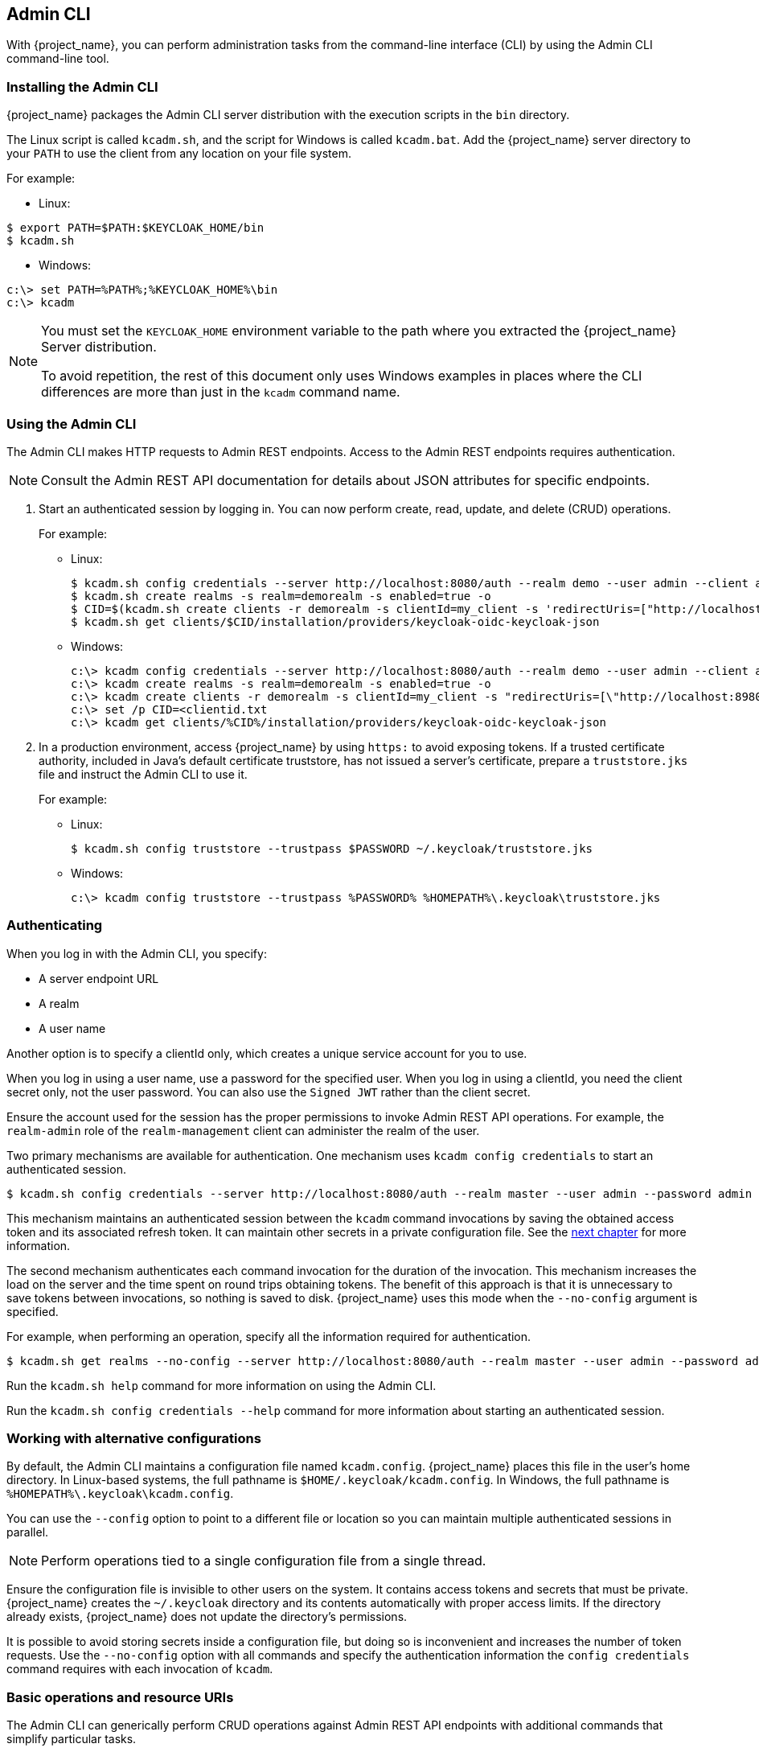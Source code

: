 
== Admin CLI

With {project_name}, you can perform administration tasks from the command-line interface (CLI) by using the Admin CLI command-line tool.

=== Installing the Admin CLI

{project_name} packages the Admin CLI server distribution with the execution scripts in the `bin` directory.

The Linux script is called `kcadm.sh`, and the script for Windows is called `kcadm.bat`. Add the {project_name} server directory to your `PATH` to use the client from any location on your file system.

For example:

* Linux:
[options="nowrap"]
----
$ export PATH=$PATH:$KEYCLOAK_HOME/bin
$ kcadm.sh
----

* Windows:
[options="nowrap"]
----
c:\> set PATH=%PATH%;%KEYCLOAK_HOME%\bin
c:\> kcadm
----

[NOTE]
====
You must set the `KEYCLOAK_HOME` environment variable to the path where you extracted the {project_name} Server distribution.

To avoid repetition, the rest of this document only uses Windows examples in places where the CLI differences are more than just in the `kcadm` command name.
====


=== Using the Admin CLI

The Admin CLI makes HTTP requests to Admin REST endpoints. Access to the Admin REST endpoints requires authentication.

[NOTE]
====
Consult the Admin REST API documentation for details about JSON attributes for specific endpoints.
====

. Start an authenticated session by logging in. You can now perform create, read, update, and delete (CRUD) operations.
+
For example:

* Linux:
+
[options="nowrap"]
----
$ kcadm.sh config credentials --server http://localhost:8080/auth --realm demo --user admin --client admin
$ kcadm.sh create realms -s realm=demorealm -s enabled=true -o
$ CID=$(kcadm.sh create clients -r demorealm -s clientId=my_client -s 'redirectUris=["http://localhost:8980/myapp/*"]' -i)
$ kcadm.sh get clients/$CID/installation/providers/keycloak-oidc-keycloak-json
----
+
* Windows:
+
[options="nowrap"]
----
c:\> kcadm config credentials --server http://localhost:8080/auth --realm demo --user admin --client admin
c:\> kcadm create realms -s realm=demorealm -s enabled=true -o
c:\> kcadm create clients -r demorealm -s clientId=my_client -s "redirectUris=[\"http://localhost:8980/myapp/*\"]" -i > clientid.txt
c:\> set /p CID=<clientid.txt
c:\> kcadm get clients/%CID%/installation/providers/keycloak-oidc-keycloak-json
----

. In a production environment, access {project_name} by using `https:` to avoid exposing tokens. If a trusted certificate authority, included in Java's default certificate truststore, has not issued a server's certificate, prepare a `truststore.jks` file and instruct the Admin CLI to use it.
+
For example:

* Linux:
+
[options="nowrap"]
----
$ kcadm.sh config truststore --trustpass $PASSWORD ~/.keycloak/truststore.jks
----
+
* Windows:
+
[options="nowrap"]
----
c:\> kcadm config truststore --trustpass %PASSWORD% %HOMEPATH%\.keycloak\truststore.jks
----


=== Authenticating

When you log in with the Admin CLI, you specify:

* A server endpoint URL
* A realm
* A user name

Another option is to specify a clientId only, which creates a unique service account for you to use. 

When you log in using a user name, use a password for the specified user. When you log in using a clientId, you need the client secret only, not the user password. You can also use the `Signed JWT` rather than the client secret.

Ensure the account used for the session has the proper permissions to invoke Admin REST API operations. For example, the `realm-admin` role of the `realm-management` client can  administer the realm of the user.

Two primary mechanisms are available for authentication. One mechanism uses `kcadm config credentials` to start an authenticated session.

[options="nowrap"]
----
$ kcadm.sh config credentials --server http://localhost:8080/auth --realm master --user admin --password admin
----

This mechanism maintains an authenticated session between the `kcadm` command invocations by saving the obtained access token and its associated refresh token. It can maintain other secrets in a private configuration file. See the <<_working_with_alternative_configurations, next chapter>> for more information.

The second mechanism authenticates each command invocation for the duration of the invocation. This mechanism increases the load on the server and the time spent on round trips obtaining tokens. The benefit of this approach is that it is unnecessary to save tokens between invocations, so nothing is saved to disk. {project_name} uses this mode when the `--no-config` argument is specified.

For example, when performing an operation, specify all the information required for authentication.
[options="nowrap"]
----
$ kcadm.sh get realms --no-config --server http://localhost:8080/auth --realm master --user admin --password admin
----

Run the `kcadm.sh help` command for more information on using the Admin CLI.

Run the `kcadm.sh config credentials --help` command for more information about starting an authenticated session.


[[_working_with_alternative_configurations]]
=== Working with alternative configurations

By default, the Admin CLI maintains a configuration file named `kcadm.config`. {project_name} places this file in the user's home directory. 
In Linux-based systems, the full pathname is `$HOME/.keycloak/kcadm.config`. 
In Windows, the full pathname is `%HOMEPATH%\.keycloak\kcadm.config`. 

You can use the `--config` option to point to a different file or location so you can maintain multiple authenticated sessions in parallel.

[NOTE]
====
Perform operations tied to a single configuration file from a single thread.
====

Ensure the configuration file is invisible to other users on the system. It contains access tokens and secrets that must be private. {project_name} creates the `~/.keycloak` directory and its contents automatically with proper access limits. If the directory already exists, {project_name} does not update the directory's permissions.

It is possible to avoid storing secrets inside a configuration file, but doing so is inconvenient and increases the number of token requests. Use the `--no-config` option with all commands and specify the authentication information the `config credentials` command requires with each invocation of `kcadm`.

=== Basic operations and resource URIs

The Admin CLI can generically perform CRUD operations against Admin REST API endpoints with additional commands that simplify particular tasks.

The main usage pattern is listed here:
[options="nowrap"]
----
$ kcadm.sh create ENDPOINT [ARGUMENTS]
$ kcadm.sh get ENDPOINT [ARGUMENTS]
$ kcadm.sh update ENDPOINT [ARGUMENTS]
$ kcadm.sh delete ENDPOINT [ARGUMENTS]
----

The `create`, `get`, `update`, and `delete` commands map to the HTTP verbs `POST`, `GET`, `PUT`, and `DELETE`, respectively.
ENDPOINT is a target resource URI and can be absolute (starting with `http:` or `https:`) or relative, that {project_name} uses to compose absolute URLs in the following format:

[options="nowrap"]
----
SERVER_URI/admin/realms/REALM/ENDPOINT
----

For example, if you authenticate against the server http://localhost:8080/auth and realm is `master`, using `users` as ENDPOINT creates the http://localhost:8080/auth/admin/realms/master/users resource URL.

If you set ENDPOINT to `clients`, the effective resource URI is http://localhost:8080/auth/admin/realms/master/clients.

{project_name} has a `realms` endpoint that is the container for realms. It resolves to:
[options="nowrap"]
----
SERVER_URI/admin/realms
----

{project_name} has a `serverinfo` endpoint. This endpoint is independent of realms.

When you authenticate as a user with realm-admin powers, you may need to perform commands on multiple realms. If so, specify the `-r` option to tell the CLI which realm the command is to execute against explicitly. Instead of using `REALM` as specified by the `--realm` option of `kcadm.sh config credentials`, the command uses `TARGET_REALM`.

[options="nowrap"]
----
SERVER_URI/admin/realms/TARGET_REALM/ENDPOINT
----

For example:
[options="nowrap"]
----
$ kcadm.sh config credentials --server http://localhost:8080/auth --realm master --user admin --password admin
$ kcadm.sh create users -s username=testuser -s enabled=true -r demorealm
----

In this example, you start a session authenticated as the `admin` user in the `master` realm. You then perform a POST call against the resource URL `http://localhost:8080/auth/admin/realms/demorealm/users`.

The `create` and `update` commands send a JSON body to the server. You can use `-f FILENAME` to read a pre-made document from a file. When you can use the `-f -` option, {project_name} reads the message body from the standard input. You can specify individual attributes and their values, as seen in the `create users` example. {project_name} composes the attributes into a JSON body and sends them to the server.

Several methods are available in {project_name} to update a resource using the `update` command. You can determine the current state of a resource and save it to a file, edit that file, and send it to the server for an update.

For example:
[options="nowraps"]
----
$ kcadm.sh get realms/demorealm > demorealm.json
$ vi demorealm.json
$ kcadm.sh update realms/demorealm -f demorealm.json
----

This method updates the resource on the server with the attributes in the sent JSON document.

Another method is to perform an on-the-fly update by using the `-s, --set` options to set new values.

For example:
[options="nowraps"]
----
$ kcadm.sh update realms/demorealm -s enabled=false
----

This method sets the `enabled` attribute to `false`.

By default, the `update` command performs a `get` and then merges the new attribute values with existing values. In some cases, the endpoint may support the `put` command but not the `get` command. You can use the `-n` option to perform a no-merge update, which performs a `put` command without first running a `get` command.


=== Realm operations

[discrete]
==== Creating a new realm

Use the `create` command on the `realms` endpoint to create a new enabled realm. Set the attributes to `realm` and `enabled`.
[options="nowrap"]
----
$ kcadm.sh create realms -s realm=demorealm -s enabled=true
----

{project_name} disables realms by default. You can use a realm immediately for authentication by enabling it.

A description for a new object can also be in JSON format.
[options="nowrap"]
----
$ kcadm.sh create realms -f demorealm.json
----

You can send a JSON document with realm attributes directly from a file or pipe the document to standard input.

For example:

* Linux:
[options="nowrap"]
----
$ kcadm.sh create realms -f - << EOF
{ "realm": "demorealm", "enabled": true }
EOF
----

* Windows:
[options="nowrap"]
----
c:\> echo { "realm": "demorealm", "enabled": true } | kcadm create realms -f -
----

[discrete]
==== Listing existing realms

This command returns a list of all realms.
[options="nowrap"]
----
$ kcadm.sh get realms
----

[NOTE]
====
{project_name} filters the list of realms on the server to return realms a user can see only.
====

The list of all realm attributes can be verbose, and most users are interested in a subset of attributes, such as the realm name and the enabled status of the realm. You can specify the attributes to return by using the `--fields` option.
[options="nowrap"]
----
$ kcadm.sh get realms --fields realm,enabled
----

You can display the result as comma-separated values.
[options="nowrap"]
----
$ kcadm.sh get realms --fields realm --format csv --noquotes
----

[discrete]
==== Getting a specific realm

Append a realm name to a collection URI to get an individual realm.
[options="nowrap"]
----
$ kcadm.sh get realms/master
----

[discrete]
==== Updating a realm

. Use the `-s` option to set new values for the attributes when you do not want to change all of the realm's attributes.
+
For example:
+
[options="nowrap"]
----
$ kcadm.sh update realms/demorealm -s enabled=false
----
. If you want to set all writable attributes to new values:

.. Run a `get` command.
.. Edit the current values in the JSON file.
.. Resubmit.
+
For example:
+
[options="nowrap"]
----
$ kcadm.sh get realms/demorealm > demorealm.json
$ vi demorealm.json
$ kcadm.sh update realms/demorealm -f demorealm.json
----

[discrete]
==== Deleting a realm

Run the following command to delete a realm:
[options="nowrap"]
----
$ kcadm.sh delete realms/demorealm
----

[discrete]
==== Turning on all login page options for the realm

Set the attributes that control specific capabilities to `true`.

For example:
[options="nowrap"]
----
$ kcadm.sh update realms/demorealm -s registrationAllowed=true -s registrationEmailAsUsername=true -s rememberMe=true -s verifyEmail=true -s resetPasswordAllowed=true -s editUsernameAllowed=true
----

[discrete]
==== Listing the realm keys

Use the `get` operation on the `keys` endpoint of the target realm.
[options="nowrap"]
----
$ kcadm.sh get keys -r demorealm
----

[discrete]
==== Generating new realm keys

. Get the ID of the target realm before adding a new RSA-generated key pair.
+
For example:
+
[options="nowrap"]
----
$ kcadm.sh get realms/demorealm --fields id --format csv --noquotes
----
. Add a new key provider with a higher priority than the existing providers as revealed by `kcadm.sh get keys -r demorealm`.
+
For example:
+
* Linux:
+
[options="nowrap"]
----
$ kcadm.sh create components -r demorealm -s name=rsa-generated -s providerId=rsa-generated -s providerType=org.keycloak.keys.KeyProvider -s parentId=959844c1-d149-41d7-8359-6aa527fca0b0 -s 'config.priority=["101"]' -s 'config.enabled=["true"]' -s 'config.active=["true"]' -s 'config.keySize=["2048"]'
----
* Windows:
+
[options="nowrap"]
----
c:\> kcadm create components -r demorealm -s name=rsa-generated -s providerId=rsa-generated -s providerType=org.keycloak.keys.KeyProvider -s parentId=959844c1-d149-41d7-8359-6aa527fca0b0 -s "config.priority=[\"101\"]" -s "config.enabled=[\"true\"]" -s "config.active=[\"true\"]" -s "config.keySize=[\"2048\"]"
----
. Set the `parentId` attribute to the value of the target realm's ID.
+
The newly added key is now the active key, as revealed by `kcadm.sh get keys -r demorealm`.

[discrete]
==== Adding new realm keys from a Java Key Store file

. Add a new key provider to add a new key pair pre-prepared as a JKS file.
+
For example, on:
+
* Linux:
+
[options="nowrap"]
----
$ kcadm.sh create components -r demorealm -s name=java-keystore -s providerId=java-keystore -s providerType=org.keycloak.keys.KeyProvider -s parentId=959844c1-d149-41d7-8359-6aa527fca0b0 -s 'config.priority=["101"]' -s 'config.enabled=["true"]' -s 'config.active=["true"]' -s 'config.keystore=["/opt/keycloak/keystore.jks"]' -s 'config.keystorePassword=["secret"]' -s 'config.keyPassword=["secret"]' -s 'config.keyAlias=["localhost"]'
----
* Windows:
+
[options="nowrap"]
----
c:\> kcadm create components -r demorealm -s name=java-keystore -s providerId=java-keystore -s providerType=org.keycloak.keys.KeyProvider -s parentId=959844c1-d149-41d7-8359-6aa527fca0b0 -s "config.priority=[\"101\"]" -s "config.enabled=[\"true\"]" -s "config.active=[\"true\"]" -s "config.keystore=[\"/opt/keycloak/keystore.jks\"]" -s "config.keystorePassword=[\"secret\"]" -s "config.keyPassword=[\"secret\"]" -s "config.keyAlias=[\"localhost\"]"
----
. Ensure you change the attribute values for `keystore`, `keystorePassword`, `keyPassword`, and `alias` to match your specific keystore.
. Set the `parentId` attribute to the value of the target realm's ID.

[discrete]
==== Making the key passive or disabling the key

. Identify the key you want to make passive.
+
[options="nowrap"]
----
$ kcadm.sh get keys -r demorealm
----
. Use the key's `providerId` attribute to construct an endpoint URI, such as `components/PROVIDER_ID`.
. Perform an `update`.
+
For example:

* Linux:
+
[options="nowrap"]
----
$ kcadm.sh update components/PROVIDER_ID -r demorealm -s 'config.active=["false"]'
----
* Windows:
+
[options="nowrap"]
----
c:\> kcadm update components/PROVIDER_ID -r demorealm -s "config.active=[\"false\"]"
----
+
You can update other key attributes:
. Set a new `enabled` value to disable the key, for example, `config.enabled=["false"]`.
. Set a new `priority` value to change the key's priority, for example, `config.priority=["110"]`.

[discrete]
==== Deleting an old key

. Ensure the key you are deleting is inactive and you have disabled it. This action is to prevent existing tokens held by applications and users from failing.
. Identify the key to delete.
+
[options="nowrap"]
----
$ kcadm.sh get keys -r demorealm
----
. Use the `providerId` of the key to perform the delete.
+
[options="nowrap"]
----
$ kcadm.sh delete components/PROVIDER_ID -r demorealm
----

[discrete]
==== Configuring event logging for a realm

Use the `update` command on the `events/config` endpoint.

The `eventsListeners` attribute contains a list of EventListenerProviderFactory IDs, specifying all event listeners that receive events. Attributes are available that control built-in event storage, so you can query past events using the Admin REST API. {project_name} has separate control over the logging of service calls (`eventsEnabled`) and the  auditing events triggered by the Admin Console or Admin REST API (`adminEventsEnabled`). You can set up the `eventsExpiration` event to expire to prevent your database from filling. {project_name} sets `eventsExpiration` to time-to-live expressed in seconds.

You can set up a built-in event listener that receives all events and logs the events through JBoss-logging. Using the `org.keycloak.events` logger, {project_name} logs error events as `WARN` and other events as `DEBUG`.

For example:

* Linux:
[options="nowrap"]
----
$ kcadm.sh update events/config -r demorealm -s 'eventsListeners=["jboss-logging"]'
----
* Windows:
[options="nowrap"]
----
c:\> kcadm update events/config -r demorealm -s "eventsListeners=[\"jboss-logging\"]"
----

For example:

You can turn on storage for all available ERROR events, not including auditing events, for two days so you can retrieve the events through Admin REST.

* Linux:
[options="nowrap"]
----
$ kcadm.sh update events/config -r demorealm -s eventsEnabled=true -s 'enabledEventTypes=["LOGIN_ERROR","REGISTER_ERROR","LOGOUT_ERROR","CODE_TO_TOKEN_ERROR","CLIENT_LOGIN_ERROR","FEDERATED_IDENTITY_LINK_ERROR","REMOVE_FEDERATED_IDENTITY_ERROR","UPDATE_EMAIL_ERROR","UPDATE_PROFILE_ERROR","UPDATE_PASSWORD_ERROR","UPDATE_TOTP_ERROR","VERIFY_EMAIL_ERROR","REMOVE_TOTP_ERROR","SEND_VERIFY_EMAIL_ERROR","SEND_RESET_PASSWORD_ERROR","SEND_IDENTITY_PROVIDER_LINK_ERROR","RESET_PASSWORD_ERROR","IDENTITY_PROVIDER_FIRST_LOGIN_ERROR","IDENTITY_PROVIDER_POST_LOGIN_ERROR","CUSTOM_REQUIRED_ACTION_ERROR","EXECUTE_ACTIONS_ERROR","CLIENT_REGISTER_ERROR","CLIENT_UPDATE_ERROR","CLIENT_DELETE_ERROR"]' -s eventsExpiration=172800
----
* Windows:
[options="nowrap"]
----
c:\> kcadm update events/config -r demorealm -s eventsEnabled=true -s "enabledEventTypes=[\"LOGIN_ERROR\",\"REGISTER_ERROR\",\"LOGOUT_ERROR\",\"CODE_TO_TOKEN_ERROR\",\"CLIENT_LOGIN_ERROR\",\"FEDERATED_IDENTITY_LINK_ERROR\",\"REMOVE_FEDERATED_IDENTITY_ERROR\",\"UPDATE_EMAIL_ERROR\",\"UPDATE_PROFILE_ERROR\",\"UPDATE_PASSWORD_ERROR\",\"UPDATE_TOTP_ERROR\",\"VERIFY_EMAIL_ERROR\",\"REMOVE_TOTP_ERROR\",\"SEND_VERIFY_EMAIL_ERROR\",\"SEND_RESET_PASSWORD_ERROR\",\"SEND_IDENTITY_PROVIDER_LINK_ERROR\",\"RESET_PASSWORD_ERROR\",\"IDENTITY_PROVIDER_FIRST_LOGIN_ERROR\",\"IDENTITY_PROVIDER_POST_LOGIN_ERROR\",\"CUSTOM_REQUIRED_ACTION_ERROR\",\"EXECUTE_ACTIONS_ERROR\",\"CLIENT_REGISTER_ERROR\",\"CLIENT_UPDATE_ERROR\",\"CLIENT_DELETE_ERROR\"]" -s eventsExpiration=172800
----

You can reset stored event types to *all available event types*. Setting the value to an empty list is the same as enumerating all.
[options="nowrap"]
----
$ kcadm.sh update events/config -r demorealm -s enabledEventTypes=[]
----

You can enable storage of auditing events.
[options="nowrap"]
----
$ kcadm.sh update events/config -r demorealm -s adminEventsEnabled=true -s adminEventsDetailsEnabled=true
----

You can get the last 100 events. The events are ordered from newest to oldest.
[options="nowrap"]
----
$ kcadm.sh get events --offset 0 --limit 100
----

You can delete all saved events.
[options="nowrap"]
----
$ kcadm delete events
----

[discrete]
==== Flushing the caches

. Use the `create` command with one of these endpoints to clear caches:
* `clear-realm-cache`
* `clear-user-cache`
* `clear-keys-cache`

. Set `realm` to the same value as the target realm.
+
For example:
+
[options="nowrap"]
----
$ kcadm.sh create clear-realm-cache -r demorealm -s realm=demorealm
$ kcadm.sh create clear-user-cache -r demorealm -s realm=demorealm
$ kcadm.sh create clear-keys-cache -r demorealm -s realm=demorealm
----

[discrete]
==== Importing a realm from exported .json file

. Use the `create` command on the `partialImport` endpoint.
. Set `ifResourceExists` to `FAIL`, `SKIP`, or `OVERWRITE`.
. Use `-f` to submit the exported realm `.json` file.
+
For example:
+
[options="nowrap"]
----
$ kcadm.sh create partialImport -r demorealm2 -s ifResourceExists=FAIL -o -f demorealm.json
----
+
If the realm does not yet exist, create it first.
+
For example:
+
[options="nowrap"]
----
$ kcadm.sh create realms -s realm=demorealm2 -s enabled=true
----


=== Role operations

[discrete]
==== Creating a realm role

Use the `roles` endpoint to create a realm role.

[options="nowrap"]
----
$ kcadm.sh create roles -r demorealm -s name=user -s 'description=Regular user with a limited set of permissions'
----

[discrete]
==== Creating a client role

. Identify the client.
. Use the `get` command to list the available clients.
+
[options="nowrap"]
----
$ kcadm.sh get clients -r demorealm --fields id,clientId
----
. Create a new role by using the `clientId` attribute to construct an endpoint URI, such as `clients/ID/roles`.
+
For example:
+
[options="nowrap"]
----
$ kcadm.sh create clients/a95b6af3-0bdc-4878-ae2e-6d61a4eca9a0/roles -r demorealm -s name=editor -s 'description=Editor can edit, and publish any article'
----

[discrete]
==== Listing realm roles

Use the `get` command on the `roles` endpoint to list existing realm roles.
[options="nowrap"]
----
$ kcadm.sh get roles -r demorealm
----

You can use the `get-roles` command also.
[options="nowrap"]
----
$ kcadm.sh get-roles -r demorealm
----

[discrete]
==== Listing client roles

{project_name} has a dedicated `get-roles` command to simplify the listing of realm and client roles. The command is an extension of the `get` command and behaves the same as the `get` command but with additional semantics for listing roles.

Use the `get-roles` command by passing it the clientId (`--cclientid`) option or the `id` (`--cid`) option to identify the client to list client roles.

For example:
[options="nowrap"]
----
$ kcadm.sh get-roles -r demorealm --cclientid realm-management
----

[discrete]
==== Getting a specific realm role

Use the `get` command and the role `name` to construct an endpoint URI for a specific realm role, `roles/ROLE_NAME`, where `user` is the existing role's name.

For example:
[options="nowrap"]
----
$ kcadm.sh get roles/user -r demorealm
----

You can use the `get-roles` command, passing it a role name (`--rolename` option) or ID (`--roleid` option).

For example:
[options="nowrap"]
----
$ kcadm.sh get-roles -r demorealm --rolename user
----

[discrete]
==== Getting a specific client role

Use the `get-roles` command, passing it the clientId attribute (`--cclientid` option) or ID attribute (`--cid` option) to identify the client, and pass the role name (`--rolename` option) or the role ID attribute (`--roleid`) to identify a specific client role.

For example:
[options="nowrap"]
----
$ kcadm.sh get-roles -r demorealm --cclientid realm-management --rolename manage-clients
----

[discrete]
==== Updating a realm role

Use the `update` command with the endpoint URI you used to get a specific realm role.

For example:
[options="nowrap"]
----
$ kcadm.sh update roles/user -r demorealm -s 'description=Role representing a regular user'
----

[discrete]
==== Updating a client role

Use the `update` command with the endpoint URI that you used to get a specific client role.

For example:
[options="nowrap"]
----
$ kcadm.sh update clients/a95b6af3-0bdc-4878-ae2e-6d61a4eca9a0/roles/editor -r demorealm -s 'description=User that can edit, and publish articles'
----

[discrete]
==== Deleting a realm role

Use the `delete` command with the endpoint URI that you used to get a specific realm role.

For example:
[options="nowrap"]
----
$ kcadm.sh delete roles/user -r demorealm
----

[discrete]
==== Deleting a client role

Use the `delete` command with the endpoint URI that you used to get a specific client role.

For example:
[options="nowrap"]
----
$ kcadm.sh delete clients/a95b6af3-0bdc-4878-ae2e-6d61a4eca9a0/roles/editor -r demorealm
----

[discrete]
==== Listing assigned, available, and effective realm roles for a composite role

Use the `get-roles` command to list assigned, available, and effective realm roles for a composite role.

. To list *assigned* realm roles for the composite role, specify the target composite role by name (`--rname` option) or ID (`--rid` option).
+
For example:
+
[options="nowrap"]
----
$ kcadm.sh get-roles -r demorealm --rname testrole
----
. Use the `--effective` option to list *effective* realm roles.
+
For example:
+
[options="nowrap"]
----
$ kcadm.sh get-roles -r demorealm --rname testrole --effective
----
. Use the `--available` option to list realm roles that you can add to the composite role.
+
For example:
+
[options="nowrap"]
----
$ kcadm.sh get-roles -r demorealm --rname testrole --available
----

[discrete]
==== Listing assigned, available, and effective client roles for a composite role

Use the `get-roles` command to list assigned, available, and effective client roles for a composite role.

. To list *assigned* client roles for the composite role, you can specify the target composite role by name (`--rname` option) or ID (`--rid` option) and client by the clientId attribute (`--cclientid` option) or ID (`--cid` option).
+
For example:
+
[options="nowrap"]
----
$ kcadm.sh get-roles -r demorealm --rname testrole --cclientid realm-management
----
. Use the `--effective` option to list *effective* realm roles.
+
For example:
+
[options="nowrap"]
----
$ kcadm.sh get-roles -r demorealm --rname testrole --cclientid realm-management --effective
----
. Use the `--available` option to list realm roles that you can add to the target composite role.
+
For example:
+
[options="nowrap"]
----
$ kcadm.sh get-roles -r demorealm --rname testrole --cclientid realm-management --available
----

[discrete]
==== Adding realm roles to a composite role

{project_name} provides an `add-roles` command for adding realm roles and client roles.

This example adds the `user` role to the composite role `testrole`.
[options="nowrap"]
----
$ kcadm.sh add-roles --rname testrole --rolename user -r demorealm
----

[discrete]
==== Removing realm roles from a composite role

{project_name} provides a `remove-roles` command for removing realm roles and client roles.

The following example removes the `user` role from the target composite role `testrole`.
[options="nowrap"]
----
$ kcadm.sh remove-roles --rname testrole --rolename user -r demorealm
----

[discrete]
==== Adding client roles to a realm role

{project_name} provides an `add-roles` command for adding realm roles and client roles.

The following example adds the roles defined on the client `realm-management`, `create-client`, and `view-users`, to the `testrole` composite role.
[options="nowrap"]
----
$ kcadm.sh add-roles -r demorealm --rname testrole --cclientid realm-management --rolename create-client --rolename view-users
----

[discrete]
==== Adding client roles to a client role

. Determine the ID of the composite client role by using the `get-roles` command.
+
For example:
+
[options="nowrap"]
----
$ kcadm.sh get-roles -r demorealm --cclientid test-client --rolename operations
----
. Assume that a client exists with a clientId attribute named `test-client`, a client role named `support`, and a client role named `operations` which becomes a composite role that has an ID of "fc400897-ef6a-4e8c-872b-1581b7fa8a71".
. Use the following example to add another role to the composite role.
+
[options="nowrap"]
----
$ kcadm.sh add-roles -r demorealm --cclientid test-client --rid fc400897-ef6a-4e8c-872b-1581b7fa8a71 --rolename support
----
. List the roles of a composite role by using the `get-roles --all` command.
+
For example:
+
[options="nowrap"]
----
$ kcadm.sh get-roles --rid fc400897-ef6a-4e8c-872b-1581b7fa8a71 --all
----

[discrete]
==== Removing client roles from a composite role

Use the `remove-roles` command to remove client roles from a composite role.

Use the following example to remove two roles defined on the client `realm-management`, the `create-client` role and the `view-users` role, from the `testrole` composite role.
[options="nowrap"]
----
$ kcadm.sh remove-roles -r demorealm --rname testrole --cclientid realm-management --rolename create-client --rolename view-users
----

[discrete]
==== Adding client roles to a group

Use the `add-roles` command to add realm roles and client roles.

The following example adds the roles defined on the client `realm-management`, `create-client` and `view-users`, to the `Group` group (`--gname` option). Alternatively, you can specify the group by ID (`--gid` option).

See <<_group_operations, Group operations>> for more information.
[options="nowrap"]
----
$ kcadm.sh add-roles -r demorealm --gname Group --cclientid realm-management --rolename create-client --rolename view-users
----

[discrete]
==== Removing client roles from a group

Use the `remove-roles` command to remove client roles from a group.

The following example removes two roles defined on the client `realm management`, `create-client` and `view-users`, from the `Group` group.

See <<_group_operations, Group operations>> for more information.
[options="nowrap"]
----
$ kcadm.sh remove-roles -r demorealm --gname Group --cclientid realm-management --rolename create-client --rolename view-users
----


=== Client operations

[discrete]
==== Creating a client

. Run the `create` command on a `clients` endpoint to create a new client.
+
For example:
+
[options="nowrap"]
----
$ kcadm.sh create clients -r demorealm -s clientId=myapp -s enabled=true
----
. Specify a secret if to set a secret for adapters to authenticate.
+
For example:
+
[options="nowrap"]
----
$ kcadm.sh create clients -r demorealm -s clientId=myapp -s enabled=true -s clientAuthenticatorType=client-secret -s secret=d0b8122f-8dfb-46b7-b68a-f5cc4e25d000
----

[discrete]
==== Listing clients

Use the `get` command on the `clients` endpoint to list clients.

This example filters the output to list only the `id` and `clientId` attributes:
[options="nowrap"]
----
$ kcadm.sh get clients -r demorealm --fields id,clientId
----

[discrete]
==== Getting a specific client

Use the client ID to construct an endpoint URI that targets a specific client, such as `clients/ID`.

For example:
[options="nowrap"]
----
$ kcadm.sh get clients/c7b8547f-e748-4333-95d0-410b76b3f4a3 -r demorealm
----

[discrete]
==== Getting the current secret for a specific client

Use the client ID to construct an endpoint URI, such as `clients/ID/client-secret`.

For example:
[options="nowrap"]
----
$ kcadm.sh get clients/$CID/client-secret
----

[discrete]
==== Generate a new secret for a specific client

Use the client ID to construct an endpoint URI, such as `clients/ID/client-secret`.

For example:
[options="nowrap"]
----
$ kcadm.sh create clients/$CID/client-secret
----

[discrete]
==== Updating the current secret for a specific client

Use the client ID to construct an endpoint URI, such as `clients/ID`.

For example:
[options="nowrap"]
----
$ kcadm.sh update clients/$CID -s "secret=newSecret"
----

[discrete]
==== Getting an adapter configuration file (keycloak.json) for a specific client

Use the client ID to construct an endpoint URI that targets a specific client, such as `clients/ID/installation/providers/keycloak-oidc-keycloak-json`.

For example:
[options="nowrap"]
----
$ kcadm.sh get clients/c7b8547f-e748-4333-95d0-410b76b3f4a3/installation/providers/keycloak-oidc-keycloak-json -r demorealm
----

[discrete]
==== Getting a WildFly subsystem adapter configuration for a specific client

Use the client ID to construct an endpoint URI that targets a specific client, such as `clients/ID/installation/providers/keycloak-oidc-jboss-subsystem`.

For example:
[options="nowrap"]
----
$ kcadm.sh get clients/c7b8547f-e748-4333-95d0-410b76b3f4a3/installation/providers/keycloak-oidc-jboss-subsystem -r demorealm
----

[discrete]
==== Getting a Docker-v2 example configuration for a specific client

Use the client ID to construct an endpoint URI that targets a specific client, such as `clients/ID/installation/providers/docker-v2-compose-yaml`.

The response is in `.zip` format.

For example:
[options="nowrap"]
----
$ kcadm.sh get http://localhost:8080/auth/admin/realms/demorealm/clients/8f271c35-44e3-446f-8953-b0893810ebe7/installation/providers/docker-v2-compose-yaml -r demorealm > keycloak-docker-compose-yaml.zip
----

[discrete]
==== Updating a client

Use the `update` command with the same endpoint URI that you use to get a specific client.

For example:

* Linux:
[options="nowrap"]
----
$ kcadm.sh update clients/c7b8547f-e748-4333-95d0-410b76b3f4a3 -r demorealm -s enabled=false -s publicClient=true -s 'redirectUris=["http://localhost:8080/myapp/*"]' -s baseUrl=http://localhost:8080/myapp -s adminUrl=http://localhost:8080/myapp
----
* Windows:
[options="nowrap"]
----
c:\> kcadm update clients/c7b8547f-e748-4333-95d0-410b76b3f4a3 -r demorealm -s enabled=false -s publicClient=true -s "redirectUris=[\"http://localhost:8080/myapp/*\"]" -s baseUrl=http://localhost:8080/myapp -s adminUrl=http://localhost:8080/myapp
----

[discrete]
==== Deleting a client

Use the `delete` command with the same endpoint URI that you use to get a specific client.

For example:
[options="nowrap"]
----
$ kcadm.sh delete clients/c7b8547f-e748-4333-95d0-410b76b3f4a3 -r demorealm
----

[discrete]
==== Adding or removing roles for client's service account

A client's service account is a user account with username `service-account-CLIENT_ID`. You can perform the same user operations on this account as a regular account.


=== User operations

[discrete]
==== Creating a user

Run the `create` command on the `users` endpoint to create a new user.

For example:
[options="nowrap"]
----
$ kcadm.sh create users -r demorealm -s username=testuser -s enabled=true
----

[discrete]
==== Listing users

Use the `users` endpoint to list users. The target user must change their password the next time they log in.

For example:
[options="nowrap"]
----
$ kcadm.sh get users -r demorealm --offset 0 --limit 1000
----
You can filter users by `username`, `firstName`, `lastName`, or `email`.

For example:
[options="nowrap"]
----
$ kcadm.sh get users -r demorealm -q email=google.com
$ kcadm.sh get users -r demorealm -q username=testuser
----
[NOTE]
====
Filtering does not use exact matching. This example matches the value of the `username` attribute against the `\*testuser*` pattern.
====

You can filter across multiple attributes by specifying multiple `-q` options. {project_name} returns users that match the condition for all the attributes only.

[discrete]
==== Getting a specific user

Use the user ID to compose an endpoint URI, such as `users/USER_ID`.

For example:
[options="nowrap"]
----
$ kcadm.sh get users/0ba7a3fd-6fd8-48cd-a60b-2e8fd82d56e2 -r demorealm
----

[discrete]
==== Updating a user

Use the `update` command with the same endpoint URI that you use to get a specific user.

For example:

* Linux:
[options="nowrap"]
----
$ kcadm.sh update users/0ba7a3fd-6fd8-48cd-a60b-2e8fd82d56e2 -r demorealm -s 'requiredActions=["VERIFY_EMAIL","UPDATE_PROFILE","CONFIGURE_TOTP","UPDATE_PASSWORD"]'
----
* Windows:
[options="nowrap"]
----
c:\> kcadm update users/0ba7a3fd-6fd8-48cd-a60b-2e8fd82d56e2 -r demorealm -s "requiredActions=[\"VERIFY_EMAIL\",\"UPDATE_PROFILE\",\"CONFIGURE_TOTP\",\"UPDATE_PASSWORD\"]"
----

[discrete]
==== Deleting a user

Use the `delete` command with the same endpoint URI that you use to get a specific user.

For example:
[options="nowrap"]
----
$ kcadm.sh delete users/0ba7a3fd-6fd8-48cd-a60b-2e8fd82d56e2 -r demorealm
----

[discrete]
==== Resetting a user's password

Use the dedicated `set-password` command to reset a user's password.

For example:
[options="nowrap"]
----
$ kcadm.sh set-password -r demorealm --username testuser --new-password NEWPASSWORD --temporary
----
This command sets a temporary password for the user. The target user must change the password the next time they log in.

You can use `--userid` to specify the user by using the `id` attribute.

You can achieve the same result using the `update` command on an endpoint constructed from the one you used to get a specific user, such as `users/USER_ID/reset-password`.

For example:
[options="nowrap"]
----
$ kcadm.sh update users/0ba7a3fd-6fd8-48cd-a60b-2e8fd82d56e2/reset-password -r demorealm -s type=password -s value=NEWPASSWORD -s temporary=true -n
----
The `-n` parameter ensures that {project_name} performs the `PUT` command without performing a `GET` command before the `PUT` command. This is necessary because the `reset-password` endpoint does not support `GET`.

[discrete]
==== Listing assigned, available, and effective realm roles for a user

You can use a `get-roles` command to list assigned, available, and effective realm roles for a user.

.  Specify the target user by user name or ID to list the user's *assigned* realm roles.
+
For example:
+
[options="nowrap"]
----
$ kcadm.sh get-roles -r demorealm --uusername testuser
----
. Use the `--effective` option to list *effective* realm roles.
+
For example:
+
[options="nowrap"]
----
$ kcadm.sh get-roles -r demorealm --uusername testuser --effective
----
. Use the `--available` option to list realm roles that you can add to a user.
+
For example:
+
[options="nowrap"]
----
$ kcadm.sh get-roles -r demorealm --uusername testuser --available
----

[discrete]
==== Listing assigned, available, and effective client roles for a user

Use a `get-roles` command to list assigned, available, and effective client roles for a user.

. Specify the target user by user name (`--uusername` option) or ID (`--uid` option) and client by a clientId attribute (`--cclientid` option) or an ID (`--cid` option) to list *assigned* client roles for the user.
+
For example:
+
[options="nowrap"]
----
$ kcadm.sh get-roles -r demorealm --uusername testuser --cclientid realm-management
----
. Use the `--effective` option to list *effective* realm roles.
+
For example:
+
[options="nowrap"]
----
$ kcadm.sh get-roles -r demorealm --uusername testuser --cclientid realm-management --effective
----
. Use the `--available` option to list realm roles that you can add to a user.
+
For example:
+
[options="nowrap"]
----
$ kcadm.sh get-roles -r demorealm --uusername testuser --cclientid realm-management --available
----

[discrete]
==== Adding realm roles to a user

Use an `add-roles` command to add realm roles to a user.

Use the following example to add the `user` role to user `testuser`:
[options="nowrap"]
----
$ kcadm.sh add-roles --uusername testuser --rolename user -r demorealm
----

[discrete]
==== Removing realm roles from a user

Use a `remove-roles` command to remove realm roles from a user.

Use the following example to remove the `user` role from the user `testuser`:
[options="nowrap"]
----
$ kcadm.sh remove-roles --uusername testuser --rolename user -r demorealm
----

[discrete]
==== Adding client roles to a user

Use an `add-roles` command to add client roles to a user.

Use the following example to add two roles defined on the client `realm management`, the `create-client` role and the `view-users` role, to the user `testuser`.
[options="nowrap"]
----
$ kcadm.sh add-roles -r demorealm --uusername testuser --cclientid realm-management --rolename create-client --rolename view-users
----

[discrete]
==== Removing client roles from a user

Use a `remove-roles` command to remove client roles from a user.

Use the following example to remove two roles defined on the realm management client:
[options="nowrap"]
----
$ kcadm.sh remove-roles -r demorealm --uusername testuser --cclientid realm-management --rolename create-client --rolename view-users
----

[discrete]
==== Listing a user's sessions

. Identify the user's ID, 
. Use the ID to compose an endpoint URI, such as `users/ID/sessions`.
. Use the `get` command to retrieve a list of the user's sessions.
+
For example:
+
[options="nowrap"]
----
$kcadm get users/6da5ab89-3397-4205-afaa-e201ff638f9e/sessions
----

[discrete]
==== Logging out a user from a specific session

. Determine the session's ID as described earlier.
. Use the session's ID to compose an endpoint URI, such as `sessions/ID`.
. Use the `delete` command to invalidate the session.
+
For example:
+
[options="nowrap"]
----
$ kcadm.sh delete sessions/d0eaa7cc-8c5d-489d-811a-69d3c4ec84d1
----

[discrete]
==== Logging out a user from all sessions

Use the user's ID to construct an endpoint URI, such as `users/ID/logout`.

Use the `create` command to perform `POST` on that endpoint URI.

For example:
[options="nowrap"]
----
$ kcadm.sh create users/6da5ab89-3397-4205-afaa-e201ff638f9e/logout -r demorealm -s realm=demorealm -s user=6da5ab89-3397-4205-afaa-e201ff638f9e
----

[[_group_operations]]
=== Group operations

[discrete]
==== Creating a group

Use the `create` command on the `groups` endpoint to create a new group.

For example:
[options="nowrap"]
----
$ kcadm.sh create groups -r demorealm -s name=Group
----

[discrete]
==== Listing groups

Use the `get` command on the `groups` endpoint to list groups.

For example:
[options="nowrap"]
----
$ kcadm.sh get groups -r demorealm
----

[discrete]
==== Getting a specific group

Use the group's ID to construct an endpoint URI, such as `groups/GROUP_ID`.

For example:
[options="nowrap"]
----
$ kcadm.sh get groups/51204821-0580-46db-8f2d-27106c6b5ded -r demorealm
----

[discrete]
==== Updating a group

Use the `update` command with the same endpoint URI that you use to get a specific group.

For example:
[options="nowrap"]
----
$ kcadm.sh update groups/51204821-0580-46db-8f2d-27106c6b5ded -s 'attributes.email=["group@example.com"]' -r demorealm
----

[discrete]
==== Deleting a group

Use the `delete` command with the same endpoint URI that you use to get a specific group.

For example:
[options="nowrap"]
----
$ kcadm.sh delete groups/51204821-0580-46db-8f2d-27106c6b5ded -r demorealm
----

[discrete]
==== Creating a subgroup

Find the ID of the parent group by listing groups. Use that ID to construct an endpoint URI, such as `groups/GROUP_ID/children`.

For example:
[options="nowrap"]
----
$ kcadm.sh create groups/51204821-0580-46db-8f2d-27106c6b5ded/children -r demorealm -s name=SubGroup
----

[discrete]
==== Moving a group under another group

. Find the ID of an existing parent group and the ID of an existing child group.
. Use the parent group's ID to construct an endpoint URI, such as `groups/PARENT_GROUP_ID/children`.
. Run the `create` command on this endpoint and pass the child group's ID as a JSON body.

For example:
[options="nowrap"]
----
$ kcadm.sh create groups/51204821-0580-46db-8f2d-27106c6b5ded/children -r demorealm -s id=08d410c6-d585-4059-bb07-54dcb92c5094
----

[discrete]
==== Get groups for a specific user

Use a user's ID to determine a user's membership in groups to compose an endpoint URI, such as `users/USER_ID/groups`.

For example:
[options="nowrap"]
----
$ kcadm.sh get users/b544f379-5fc4-49e5-8a8d-5cfb71f46f53/groups -r demorealm
----

[discrete]
==== Adding a user to a group

Use the `update` command with an endpoint URI composed of a user's ID and a group's ID, such as `users/USER_ID/groups/GROUP_ID`, to add a user to a group.

For example:
[options="nowrap"]
----
$ kcadm.sh update users/b544f379-5fc4-49e5-8a8d-5cfb71f46f53/groups/ce01117a-7426-4670-a29a-5c118056fe20 -r demorealm -s realm=demorealm -s userId=b544f379-5fc4-49e5-8a8d-5cfb71f46f53 -s groupId=ce01117a-7426-4670-a29a-5c118056fe20 -n
----

[discrete]
==== Removing a user from a group

Use the `delete` command on the same endpoint URI you use for adding a user to a group, such as `users/USER_ID/groups/GROUP_ID`, to remove a user from a group.

For example:
[options="nowrap"]
----
$ kcadm.sh delete users/b544f379-5fc4-49e5-8a8d-5cfb71f46f53/groups/ce01117a-7426-4670-a29a-5c118056fe20 -r demorealm
----

[discrete]
==== Listing assigned, available, and effective realm roles for a group

Use a dedicated `get-roles` command to list assigned, available, and effective realm roles for a group.

. Specify the target group by name (`--gname` option), path (`--gpath` option), or ID (`--gid` option) to list *assigned* realm roles for the group.
+
For example:
+
[options="nowrap"]
----
$ kcadm.sh get-roles -r demorealm --gname Group
----
. Use the `--effective` option to list *effective* realm roles.
+
For example:
+
[options="nowrap"]
----
$ kcadm.sh get-roles -r demorealm --gname Group --effective
----
. Use the `--available` option to list realm roles that you can add to the group.
+
For example:
+
[options="nowrap"]
----
$ kcadm.sh get-roles -r demorealm --gname Group --available
----

[discrete]
==== Listing assigned, available, and effective client roles for a group

Use the `get-roles` command to list assigned, available, and effective client roles for a group.

. Specify the target group by name (`--gname` option) or ID (`--gid` option), 
. Specify the client by the clientId attribute (`--cclientid` option) or ID (`--id` option) to list *assigned* client roles for the user.
+
For example:
+
[options="nowrap"]
----
$ kcadm.sh get-roles -r demorealm --gname Group --cclientid realm-management
----
. Use the `--effective` option to list *effective* realm roles.
+
For example:
+
[options="nowrap"]
----
$ kcadm.sh get-roles -r demorealm --gname Group --cclientid realm-management --effective
----
. Use the `--available` option to list realm roles that you can still add to the group.
+
For example:
+
[options="nowrap"]
----
$ kcadm.sh get-roles -r demorealm --gname Group --cclientid realm-management --available
----


=== Identity provider operations

[discrete]
==== Listing available identity providers

Use the `serverinfo` endpoint to list available identity providers.

For example:
[options="nowrap"]
----
$ kcadm.sh get serverinfo -r demorealm --fields 'identityProviders(*)'
----

[NOTE]
====
{project_name} processes the `serverinfo` endpoint similarly to the `realms` endpoint. {project_name} does not resolve the endpoint relative to a target realm because it exists outside any specific realm.
====

[discrete]
==== Listing configured identity providers

Use the `identity-provider/instances` endpoint.

For example:
[options="nowrap"]
----
$ kcadm.sh get identity-provider/instances -r demorealm --fields alias,providerId,enabled
----

[discrete]
==== Getting a specific configured identity provider

Use the identity provider's `alias` attribute to construct an endpoint URI, such as `identity-provider/instances/ALIAS`, to get a specific identity provider.

For example:
[options="nowrap"]
----
$ kcadm.sh get identity-provider/instances/facebook -r demorealm
----

[discrete]
==== Removing a specific configured identity provider

Use the `delete` command with the same endpoint URI that you use to get a specific configured identity provider to remove a specific configured identity provider.

For example:
[options="nowrap"]
----
$ kcadm.sh delete identity-provider/instances/facebook -r demorealm
----

[discrete]
==== Configuring a Keycloak OpenID Connect identity provider

. Use `keycloak-oidc` as the `providerId` when you create a new identity provider instance.
. Provide the `config` attributes: `authorizationUrl`, `tokenUrl`, `clientId`, and `clientSecret`.
+
For example:
+
[options="nowrap"]
----
$ kcadm.sh create identity-provider/instances -r demorealm -s alias=keycloak-oidc -s providerId=keycloak-oidc -s enabled=true -s 'config.useJwksUrl="true"' -s config.authorizationUrl=http://localhost:8180/auth/realms/demorealm/protocol/openid-connect/auth -s config.tokenUrl=http://localhost:8180/auth/realms/demorealm/protocol/openid-connect/token -s config.clientId=demo-oidc-provider -s config.clientSecret=secret
----

[discrete]
==== Configuring an OpenID Connect identity provider

Configure the generic OpenID Connect provider the same way you configure the Keycloak OpenID Connect provider, except you set the `providerId` attribute value to `oidc`.

[discrete]
==== Configuring a SAML 2 identity provider

. Use `saml` as the `providerId`.
. Provide the `config` attributes: `singleSignOnServiceUrl`, `nameIDPolicyFormat`, and `signatureAlgorithm`.

For example:
[options="nowrap"]
----
$ kcadm.sh create identity-provider/instances -r demorealm -s alias=saml -s providerId=saml -s enabled=true -s 'config.useJwksUrl="true"' -s config.singleSignOnServiceUrl=http://localhost:8180/auth/realms/saml-broker-realm/protocol/saml -s config.nameIDPolicyFormat=urn:oasis:names:tc:SAML:2.0:nameid-format:persistent -s config.signatureAlgorithm=RSA_SHA256
----

[discrete]
==== Configuring a Facebook identity provider

. Use `facebook` as the `providerId`.
. Provide the `config` attributes: `clientId` and `clientSecret`. You can find these attributes in the Facebook Developers application configuration page for your application. See see the <<_facebook, facebook identity broker>> page for more information.
+
For example:
+
[options="nowrap"]
----
$ kcadm.sh create identity-provider/instances -r demorealm -s alias=facebook -s providerId=facebook -s enabled=true  -s 'config.useJwksUrl="true"' -s config.clientId=FACEBOOK_CLIENT_ID -s config.clientSecret=FACEBOOK_CLIENT_SECRET
----

[discrete]
==== Configuring a Google identity provider

. Use `google` as the `providerId`.
. Provide the `config` attributes: `clientId` and `clientSecret`. You can find these attributes in the Google Developers application configuration page for your application. See the <<_google, Google identity broker>> page for more information.
+
For example:
+
[options="nowrap"]
----
$ kcadm.sh create identity-provider/instances -r demorealm -s alias=google -s providerId=google -s enabled=true  -s 'config.useJwksUrl="true"' -s config.clientId=GOOGLE_CLIENT_ID -s config.clientSecret=GOOGLE_CLIENT_SECRET
----

[discrete]
==== Configuring a Twitter identity provider

. Use `twitter` as the `providerId`.
. Provide the `config` attributes `clientId` and `clientSecret`. You can find these attributes in the Twitter Application Management application configuration page for your application. See the <<_twitter, Twitter identity broker>> page for more information.
+
For example:
+
[options="nowrap"]
----
$ kcadm.sh create identity-provider/instances -r demorealm -s alias=google -s providerId=google -s enabled=true  -s 'config.useJwksUrl="true"' -s config.clientId=TWITTER_API_KEY -s config.clientSecret=TWITTER_API_SECRET
----

[discrete]
==== Configuring a GitHub identity provider

. Use `github` as the `providerId`.
. Provide the `config` attributes `clientId` and `clientSecret`. You can find these attributes in the GitHub Developer Application Settings page for your application. See the <<_github, Github identity broker>> page for more information.
+
For example:
+
[options="nowrap"]
----
$ kcadm.sh create identity-provider/instances -r demorealm -s alias=github -s providerId=github -s enabled=true  -s 'config.useJwksUrl="true"' -s config.clientId=GITHUB_CLIENT_ID -s config.clientSecret=GITHUB_CLIENT_SECRET
----

[discrete]
==== Configuring a LinkedIn identity provider

. Use `linkedin` as the `providerId`.
. Provide the `config` attributes `clientId` and `clientSecret`. You can find these attributes in the LinkedIn Developer Console application page for your application. See the <<_linkedin, LinkedIn identity broker>> page for more information.
+
For example:
+
[options="nowrap"]
----
$ kcadm.sh create identity-provider/instances -r demorealm -s alias=linkedin -s providerId=linkedin -s enabled=true  -s 'config.useJwksUrl="true"' -s config.clientId=LINKEDIN_CLIENT_ID -s config.clientSecret=LINKEDIN_CLIENT_SECRET
----

[discrete]
==== Configuring a Microsoft Live identity provider

. Use `microsoft` as the `providerId`.
. Provide the `config` attributes `clientId` and `clientSecret`. You can find these attributes in the Microsoft Application Registration Portal page for your application. See the <<_microsoft, Microsoft identity broker>> page for more information.
+
For example:
+
[options="nowrap"]
----
$ kcadm.sh create identity-provider/instances -r demorealm -s alias=microsoft -s providerId=microsoft -s enabled=true  -s 'config.useJwksUrl="true"' -s config.clientId=MICROSOFT_APP_ID -s config.clientSecret=MICROSOFT_PASSWORD
----

[discrete]
==== Configuring a Stack Overflow identity provider

. Use `stackoverflow` command as the `providerId`.
. Provide the `config` attributes `clientId`, `clientSecret`, and `key`. You can find these attributes in the Stack Apps OAuth page for your application. See the <<_stackoverflow, Stack Overflow identity broker>> page for more information.
+
For example:
+
[options="nowrap"]
----
$ kcadm.sh create identity-provider/instances -r demorealm -s alias=stackoverflow -s providerId=stackoverflow -s enabled=true  -s 'config.useJwksUrl="true"' -s config.clientId=STACKAPPS_CLIENT_ID -s config.clientSecret=STACKAPPS_CLIENT_SECRET -s config.key=STACKAPPS_KEY
----


=== Storage provider operations

[discrete]
==== Configuring a Kerberos storage provider

. Use the `create` command against the `components` endpoint.
. Specify the realm id as a value of the `parentId` attribute.
. Specify `kerberos` as the value of the `providerId` attribute, and `org.keycloak.storage.UserStorageProvider` as the value of the `providerType` attribute.
. For example:
+
[options="nowrap"]
----
$ kcadm.sh create components -r demorealm -s parentId=demorealmId -s id=demokerberos -s name=demokerberos -s providerId=kerberos -s providerType=org.keycloak.storage.UserStorageProvider -s 'config.priority=["0"]' -s 'config.debug=["false"]' -s 'config.allowPasswordAuthentication=["true"]' -s 'config.editMode=["UNSYNCED"]' -s 'config.updateProfileFirstLogin=["true"]' -s 'config.allowKerberosAuthentication=["true"]' -s 'config.kerberosRealm=["KEYCLOAK.ORG"]' -s 'config.keyTab=["http.keytab"]' -s 'config.serverPrincipal=["HTTP/localhost@KEYCLOAK.ORG"]' -s 'config.cachePolicy=["DEFAULT"]'
----

[discrete]
==== Configuring an LDAP user storage provider

. Use the `create` command against the `components` endpoint.
. Specify `ldap` as the value of the `providerId` attribute, and `org.keycloak.storage.UserStorageProvider` as the value of the `providerType` attribute.
. Provide the realm ID as the value of the `parentId` attribute.
. Use the following example to create a Kerberos-integrated LDAP provider.
+
[options="nowrap"]
----
$ kcadm.sh create components -r demorealm -s name=kerberos-ldap-provider -s providerId=ldap -s providerType=org.keycloak.storage.UserStorageProvider -s parentId=3d9c572b-8f33-483f-98a6-8bb421667867  -s 'config.priority=["1"]' -s 'config.fullSyncPeriod=["-1"]' -s 'config.changedSyncPeriod=["-1"]' -s 'config.cachePolicy=["DEFAULT"]' -s config.evictionDay=[] -s config.evictionHour=[] -s config.evictionMinute=[] -s config.maxLifespan=[] -s 'config.batchSizeForSync=["1000"]' -s 'config.editMode=["WRITABLE"]' -s 'config.syncRegistrations=["false"]' -s 'config.vendor=["other"]' -s 'config.usernameLDAPAttribute=["uid"]' -s 'config.rdnLDAPAttribute=["uid"]' -s 'config.uuidLDAPAttribute=["entryUUID"]' -s 'config.userObjectClasses=["inetOrgPerson, organizationalPerson"]' -s 'config.connectionUrl=["ldap://localhost:10389"]'  -s 'config.usersDn=["ou=People,dc=keycloak,dc=org"]' -s 'config.authType=["simple"]' -s 'config.bindDn=["uid=admin,ou=system"]' -s 'config.bindCredential=["secret"]' -s 'config.searchScope=["1"]' -s 'config.useTruststoreSpi=["ldapsOnly"]' -s 'config.connectionPooling=["true"]' -s 'config.pagination=["true"]' -s 'config.allowKerberosAuthentication=["true"]' -s 'config.serverPrincipal=["HTTP/localhost@KEYCLOAK.ORG"]' -s 'config.keyTab=["http.keytab"]' -s 'config.kerberosRealm=["KEYCLOAK.ORG"]' -s 'config.debug=["true"]' -s 'config.useKerberosForPasswordAuthentication=["true"]'
----

[discrete]
==== Removing a user storage provider instance

. Use the storage provider instance's `id` attribute to compose an endpoint URI, such as `components/ID`.
. Run the `delete` command against this endpoint.
+
For example:
+
[options="nowrap"]
----
$ kcadm.sh delete components/3d9c572b-8f33-483f-98a6-8bb421667867 -r demorealm
----

[discrete]
==== Triggering synchronization of all users for a specific user storage provider

. Use the storage provider's `id` attribute to compose an endpoint URI, such as `user-storage/ID_OF_USER_STORAGE_INSTANCE/sync`.
. Add the `action=triggerFullSync` query parameter.
. Run the `create` command.
+
For example:
+
[options="nowrap"]
----
$ kcadm.sh create user-storage/b7c63d02-b62a-4fc1-977c-947d6a09e1ea/sync?action=triggerFullSync
----

[discrete]
==== Triggering synchronization of changed users for a specific user storage provider

. Use the storage provider's `id` attribute to compose an endpoint URI, such as `user-storage/ID_OF_USER_STORAGE_INSTANCE/sync`.
. Add the `action=triggerChangedUsersSync` query parameter.
. Run the `create` command.
+
For example:
+
[options="nowrap"]
----
$ kcadm.sh create user-storage/b7c63d02-b62a-4fc1-977c-947d6a09e1ea/sync?action=triggerChangedUsersSync
----

[discrete]
==== Test LDAP user storage connectivity

. Run the `get` command on the `testLDAPConnection` endpoint.
. Provide query parameters `bindCredential`, `bindDn`, `connectionUrl`, and `useTruststoreSpi`.
. Set the `action` query parameter to `testConnection`.
+
For example:
+
[options="nowrap"]
----
$ kcadm.sh create testLDAPConnection -s action=testConnection -s bindCredential=secret -s bindDn=uid=admin,ou=system -s connectionUrl=ldap://localhost:10389 -s useTruststoreSpi=ldapsOnly
----

[discrete]
==== Test LDAP user storage authentication

. Run the `get` command on the `testLDAPConnection` endpoint.
. Provide the query parameters `bindCredential`, `bindDn`, `connectionUrl`, and `useTruststoreSpi`.
. Set the `action` query parameter to `testAuthentication`.
+
For example:
+
[options="nowrap"]
----
$ kcadm.sh create testLDAPConnection -s action=testAuthentication -s bindCredential=secret -s bindDn=uid=admin,ou=system -s connectionUrl=ldap://localhost:10389 -s useTruststoreSpi=ldapsOnly
----


=== Adding mappers

[discrete]
==== Adding a hard-coded role LDAP mapper

. Run the `create` command on the `components` endpoint.
. Set the `providerType` attribute to `org.keycloak.storage.ldap.mappers.LDAPStorageMapper`.
. Set the `parentId` attribute to the ID of the LDAP provider instance.
. Set the `providerId` attribute to `hardcoded-ldap-role-mapper`. Ensure you provide a value of `role` configuration parameter.
+
For example:
+
[options="nowrap"]
----
$ kcadm.sh create components -r demorealm -s name=hardcoded-ldap-role-mapper -s providerId=hardcoded-ldap-role-mapper -s providerType=org.keycloak.storage.ldap.mappers.LDAPStorageMapper -s parentId=b7c63d02-b62a-4fc1-977c-947d6a09e1ea -s 'config.role=["realm-management.create-client"]'
----

[discrete]
==== Adding an MS Active Directory mapper

. Run the `create` command on the `components` endpoint.
. Set the `providerType` attribute to `org.keycloak.storage.ldap.mappers.LDAPStorageMapper`.
. Set the `parentId` attribute to the ID of the LDAP provider instance.
. Set the `providerId` attribute to `msad-user-account-control-mapper`.
+
For example:
+
[options="nowrap"]
----
$ kcadm.sh create components -r demorealm -s name=msad-user-account-control-mapper -s providerId=msad-user-account-control-mapper -s providerType=org.keycloak.storage.ldap.mappers.LDAPStorageMapper -s parentId=b7c63d02-b62a-4fc1-977c-947d6a09e1ea
----

[discrete]
==== Adding a user attribute LDAP mapper

. Run the `create` command on the `components` endpoint.
. Set the `providerType` attribute to `org.keycloak.storage.ldap.mappers.LDAPStorageMapper`.
. Set the `parentId` attribute to the ID of the LDAP provider instance.
. Set the `providerId` attribute to `user-attribute-ldap-mapper`.
+
For example:
+
[options="nowrap"]
----
$ kcadm.sh create components -r demorealm -s name=user-attribute-ldap-mapper -s providerId=user-attribute-ldap-mapper -s providerType=org.keycloak.storage.ldap.mappers.LDAPStorageMapper -s parentId=b7c63d02-b62a-4fc1-977c-947d6a09e1ea -s 'config."user.model.attribute"=["email"]' -s 'config."ldap.attribute"=["mail"]' -s 'config."read.only"=["false"]' -s 'config."always.read.value.from.ldap"=["false"]' -s 'config."is.mandatory.in.ldap"=["false"]'
----

[discrete]
==== Adding a group LDAP mapper

. Run the `create` command on the `components` endpoint.
. Set the `providerType` attribute to `org.keycloak.storage.ldap.mappers.LDAPStorageMapper`.
. Set the `parentId` attribute to the ID of the LDAP provider instance.
. Set the `providerId` attribute to `group-ldap-mapper`.
+
For example:
+
[options="nowrap"]
----
$ kcadm.sh create components -r demorealm -s name=group-ldap-mapper -s providerId=group-ldap-mapper -s providerType=org.keycloak.storage.ldap.mappers.LDAPStorageMapper -s parentId=b7c63d02-b62a-4fc1-977c-947d6a09e1ea -s 'config."groups.dn"=[]' -s 'config."group.name.ldap.attribute"=["cn"]' -s 'config."group.object.classes"=["groupOfNames"]' -s 'config."preserve.group.inheritance"=["true"]' -s 'config."membership.ldap.attribute"=["member"]' -s 'config."membership.attribute.type"=["DN"]' -s 'config."groups.ldap.filter"=[]' -s 'config.mode=["LDAP_ONLY"]' -s 'config."user.roles.retrieve.strategy"=["LOAD_GROUPS_BY_MEMBER_ATTRIBUTE"]' -s 'config."mapped.group.attributes"=["admins-group"]' -s 'config."drop.non.existing.groups.during.sync"=["false"]' -s 'config.roles=["admins"]' -s 'config.groups=["admins-group"]' -s 'config.group=[]' -s 'config.preserve=["true"]' -s 'config.membership=["member"]'
----

[discrete]
==== Adding a full name LDAP mapper

. Run the `create` command on the `components` endpoint.
. Set the `providerType` attribute to `org.keycloak.storage.ldap.mappers.LDAPStorageMapper`.
. Set the `parentId` attribute to the ID of the LDAP provider instance.
. Set the `providerId` attribute to `full-name-ldap-mapper`.
+
For example:
+
[options="nowrap"]
----
$ kcadm.sh create components -r demorealm -s name=full-name-ldap-mapper -s providerId=full-name-ldap-mapper -s providerType=org.keycloak.storage.ldap.mappers.LDAPStorageMapper -s parentId=b7c63d02-b62a-4fc1-977c-947d6a09e1ea -s 'config."ldap.full.name.attribute"=["cn"]' -s 'config."read.only"=["false"]' -s 'config."write.only"=["true"]'
----


=== Authentication operations

[discrete]
==== Setting a password policy

. Set the realm's `passwordPolicy` attribute to an enumeration expression that includes the specific policy provider ID and optional configuration.
. Use the following example to set a password policy to default values. The default values include:

* 27,500 hashing iterations
* at least one special character
* at least one uppercase character
* at least one digit character
* not be equal to a user's `username`
* be at least eight characters long
+
[options="nowrap"]
----
$ kcadm.sh update realms/demorealm -s 'passwordPolicy="hashIterations and specialChars and upperCase and digits and notUsername and length"'
----
. To use values different from defaults, pass the configuration in brackets.
. Use the following example to set a password policy to:

* 25,000 hash iterations
* at least two special characters
* at least two uppercase characters
* at least two lowercase characters
* at least two digits
* be at least nine characters long
* not be equal to a user's `username`
* not repeat for at least four changes back
+
[options="nowrap"]
----
$ kcadm.sh update realms/demorealm -s 'passwordPolicy="hashIterations(25000) and specialChars(2) and upperCase(2) and lowerCase(2) and digits(2) and length(9) and notUsername and passwordHistory(4)"'
----

[discrete]
==== Obtaining the current password policy

You can get the current realm configuration by filtering all output except for the `passwordPolicy` attribute.

For example, display `passwordPolicy` for `demorealm`.
[options="nowrap"]
----
$ kcadm.sh get realms/demorealm --fields passwordPolicy
----

[discrete]
==== Listing authentication flows

Run the `get` command on the `authentication/flows` endpoint.

For example:
[options="nowrap"]
----
$ kcadm.sh get authentication/flows -r demorealm
----

[discrete]
==== Getting a specific authentication flow

Run the `get` command on the `authentication/flows/FLOW_ID` endpoint.

For example:
[options="nowrap"]
----
$ kcadm.sh get authentication/flows/febfd772-e1a1-42fb-b8ae-00c0566fafb8 -r demorealm
----

[discrete]
==== Listing executions for a flow

Run the `get` command on the `authentication/flows/FLOW_ALIAS/executions` endpoint.

For example:
[options="nowrap"]
----
$ kcadm.sh get authentication/flows/Copy%20of%20browser/executions -r demorealm
----


[discrete]
==== Adding configuration to an execution

. Get execution for a flow.
. Note the ID of the flow.
. Run the `create` command on the `authentication/executions/{executionId}/config` endpoint.

For example:
[options="nowrap"]
----
$ kcadm create "authentication/executions/a3147129-c402-4760-86d9-3f2345e401c7/config" -r examplerealm -b '{"config":{"x509-cert-auth.mapping-source-selection":"Match SubjectDN using regular expression","x509-cert-auth.regular-expression":"(.*?)(?:$)","x509-cert-auth.mapper-selection":"Custom Attribute Mapper","x509-cert-auth.mapper-selection.user-attribute-name":"usercertificate","x509-cert-auth.crl-checking-enabled":"","x509-cert-auth.crldp-checking-enabled":false,"x509-cert-auth.crl-relative-path":"crl.pem","x509-cert-auth.ocsp-checking-enabled":"","x509-cert-auth.ocsp-responder-uri":"","x509-cert-auth.keyusage":"","x509-cert-auth.extendedkeyusage":"","x509-cert-auth.confirmation-page-disallowed":""},"alias":"my_otp_config"}'
----


[discrete]
==== Getting configuration for an execution

. Get execution for a flow.
. Note its `authenticationConfig` attribute, which contains the config ID.
. Run the `get` command on the `authentication/config/ID` endpoint.

For example:
[options="nowrap"]
----
$ kcadm get "authentication/config/dd91611a-d25c-421a-87e2-227c18421833" -r examplerealm
----


[discrete]
==== Updating configuration for an execution

. Get the execution for the flow.
. Get the flow's `authenticationConfig` attribute. 
. Note the config ID from the attribute.
. Run the `update` command on the `authentication/config/ID` endpoint.

For example:
[options="nowrap"]
----
$ kcadm update "authentication/config/dd91611a-d25c-421a-87e2-227c18421833" -r examplerealm -b '{"id":"dd91611a-d25c-421a-87e2-227c18421833","alias":"my_otp_config","config":{"x509-cert-auth.extendedkeyusage":"","x509-cert-auth.mapper-selection.user-attribute-name":"usercertificate","x509-cert-auth.ocsp-responder-uri":"","x509-cert-auth.regular-expression":"(.*?)(?:$)","x509-cert-auth.crl-checking-enabled":"true","x509-cert-auth.confirmation-page-disallowed":"","x509-cert-auth.keyusage":"","x509-cert-auth.mapper-selection":"Custom Attribute Mapper","x509-cert-auth.crl-relative-path":"crl.pem","x509-cert-auth.crldp-checking-enabled":"false","x509-cert-auth.mapping-source-selection":"Match SubjectDN using regular expression","x509-cert-auth.ocsp-checking-enabled":""}}'
----


[discrete]
==== Deleting configuration for an execution

. Get execution for a flow.
. Get the flows `authenticationConfig` attribute.
. Note the config ID from the attribute.
. Run the `delete` command on the `authentication/config/ID` endpoint.

For example:
[options="nowrap"]
----
$ kcadm delete "authentication/config/dd91611a-d25c-421a-87e2-227c18421833" -r examplerealm
----
